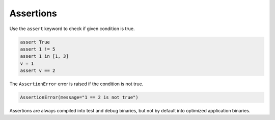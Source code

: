 Assertions
----------

Use the ``assert`` keyword to check if given condition is true.

.. code-block:: python

   assert True
   assert 1 != 5
   assert 1 in [1, 3]
   v = 1
   assert v == 2

The ``AssertionError`` error is raised if the condition is not true.

.. code-block:: text

   AssertionError(message="1 == 2 is not true")

Assertions are always compiled into test and debug binaries, but not
by default into optimized application binaries.
